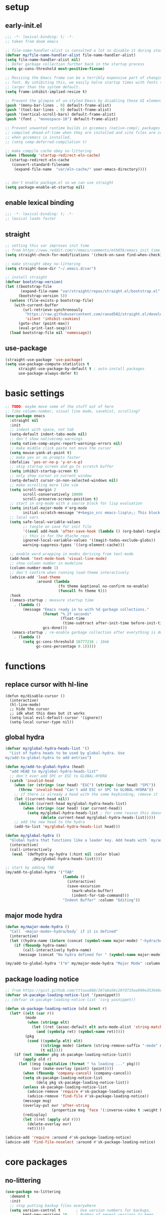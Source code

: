 * setup
** early-init.el
#+begin_src emacs-lisp :tangle early-init.el
;;; -*- lexical-binding: t; -*-
;; taken from doom emacs

;; file-name-handler-alist is consulted a lot so disable it during startup
(defvar my/file-name-handler-alist file-name-handler-alist)
(setq file-name-handler-alist nil)
;; Defer garbage collection further back in the startup process
(setq gc-cons-threshold most-positive-fixnum)

;; Resizing the Emacs frame can be a terribly expensive part of changing the
;; font. By inhibiting this, we easily halve startup times with fonts that are
;; larger than the system default.
(setq frame-inhibit-implied-resize t)

;; Prevent the glimpse of un-styled Emacs by disabling these UI elements early.
(push '(menu-bar-lines . 0) default-frame-alist)
(push '(tool-bar-lines . 0) default-frame-alist)
(push '(vertical-scroll-bars) default-frame-alist)
(push '(font . "monospace-10") default-frame-alist)

;; Prevent unwanted runtime builds in gccemacs (native-comp); packages are
;; compiled ahead-of-time when they are installed and site files are compiled
;; when gccemacs is installed.
;; (setq comp-deferred-compilation t)

;; make compile cache obey no-littering
(when (fboundp 'startup-redirect-eln-cache)
  (startup-redirect-eln-cache
   (convert-standard-filename
    (expand-file-name  "var/eln-cache/" user-emacs-directory))))


;; don't enable package.el so we can use straight
(setq package-enable-at-startup nil)
#+end_src

** enable lexical binding
#+begin_src emacs-lisp :tangle yes
;;; -*- lexical-binding: t; -*-
;; lexical loads faster
#+end_src

** straight
#+begin_src emacs-lisp :tangle yes
;; setting this var improves init time
;; from https://www.reddit.com/r/emacs/comments/mtb05k/emacs_init_time_decreased_65_after_i_realized_the/
(setq straight-check-for-modifications '(check-on-save find-when-checking))

;; make straight obey no-littering
(setq straight-base-dir "~/.emacs.d/var")

;; install straight
(defvar bootstrap-version)
(let ((bootstrap-file
       (expand-file-name "var/straight/repos/straight.el/bootstrap.el" user-emacs-directory))
      (bootstrap-version 5))
  (unless (file-exists-p bootstrap-file)
    (with-current-buffer
        (url-retrieve-synchronously
         "https://raw.githubusercontent.com/raxod502/straight.el/develop/install.el"
         'silent 'inhibit-cookies)
      (goto-char (point-max))
      (eval-print-last-sexp)))
  (load bootstrap-file nil 'nomessage))
#+end_src

** use-package
#+begin_src emacs-lisp :tangle yes
(straight-use-package 'use-package)
(setq use-package-compute-statistics t
      straight-use-package-by-default t ; auto-install packages
      use-package-always-defer t)
#+end_src

* basic settings
#+begin_src emacs-lisp :tangle yes
;; TODO: maybe move some of the stuff out of here
;; like column-number, visual line mode, savehist, scrolling?
(use-package emacs
  :straight nil
  :init
  ;; indent with space, not tab
  (setq-default indent-tabs-mode nil)
  ;; don't show nativecomp warnings
  (setq native-comp-async-report-warnings-errors nil)
  ;; make middle click paste not move the cursor
  (setq mouse-yank-at-point t)
  ;; make yes or no prompts faster
  (defalias 'yes-or-no-p 'y-or-n-p)
  ;; skip startup screen and go to scratch buffer
  (setq inhibit-startup-screen t)
  ;; only show cursor in current window
  (setq-default cursor-in-non-selected-windows nil)
  ;; make scrolling more like vim
  (setq scroll-margin 2
        scroll-conservatively 10000
        scroll-preserve-screen-position t)
  ;; start in org-mode with a source block for lisp evaluation
  (setq initial-major-mode #'org-mode
        initial-scratch-message "#+begin_src emacs-lisp\n;; This block is for text that is not saved, and for Lisp evaluation.\n;; To create a file, visit it with \\[find-file] and enter text in its buffer.\n\n#+end_src\n\n")
  ;; local vars
  (setq safe-local-variable-values
        ;; tangle on save for init file
        '((eval add-hook 'after-save-hook (lambda () (org-babel-tangle)) nil t))
        ;; this is for the dtache repo
        ignored-local-variable-values '((magit-todos-exclude-globs))
        warning-suppress-types '((org-element-cache)))
  
  ;; enable word wrapping in modes deriving from text-mode
  (add-hook 'text-mode-hook 'visual-line-mode)
  ;; show column number in modeline
  (column-number-mode 1)
  ;; don't confirm when running load-theme interactively
  (advice-add 'load-theme
              :around (lambda
                        (fn theme &optional no-confirm no-enable)
                        (funcall fn theme t)))
  :hook
  ((emacs-startup ; measure startup time
    . (lambda ()
        (message "Emacs ready in %s with %d garbage collections."
                 (format "%.2f seconds"
                         (float-time
                          (time-subtract after-init-time before-init-time)))
                 gcs-done)))
   (emacs-startup ; re-enable garbage collection after everything is done
    . (lambda ()
        (setq gc-cons-threshold 16777216 ; 16mb
              gc-cons-percentage 0.1)))))
#+end_src

* functions
** replace cursor with hl-line
#+begin_src elisp :tangle yes
(defun my/disable-cursor ()
  (interactive)
  (hl-line-mode)
  ;; hide the cursor
  ;; idk what this does but it works
  (setq-local evil-default-cursor '(ignore))
  (setq-local cursor-type nil))
#+end_src

** global hydra
#+begin_src emacs-lisp :tangle yes
(defvar my/global-hydra-heads-list '()
  "List of hydra heads to be used by global-hydra. Use
my/add-to-global-hydra to add entries")

(defun my/add-to-global-hydra (head)
  "add HEAD to my/global-hydra-heads-list"
  ;; don't ever add SPC or ESC to GLOBAL-HYDRA
  (catch 'invalid-head
    (when (or (string= (car head) "ESC") (string= (car head) "SPC"))
      (throw 'invalid-head "Can't add ESC or SPC to GLOBAL-HYDRA"))
    ;; if there is already a head with the same keybinding, remove it
    (let ((current-head nil))
      (dolist (current-head my/global-hydra-heads-list)
        (when (string= (car head) (car current-head))
          (setq my/global-hydra-heads-list ; for some reason this doesn't work unless we use setq
                (delete current-head my/global-hydra-heads-list)))))
    ;; add the new head to the hydra
    (add-to-list 'my/global-hydra-heads-list head)))

(defun my/global-hydra ()
  "Global hydra that functions like a leader key. Add heads with `my/add-to-global-hydra`"
  (interactive)
  (call-interactively
   (eval `(defhydra my-hydra (:hint nil :color blue)
            ,@my/global-hydra-heads-list))))

;; start by adding TAB
(my/add-to-global-hydra '("TAB"
                          (lambda ()
                            (interactive)
                            (save-excursion
                              (mark-whole-buffer)
                              (indent-for-tab-command)))
                          "Indent Buffer" :column "Editing"))
#+end_src

** major mode hydra
#+begin_src emacs-lisp :tangle yes
(defun my/major-mode-hydra ()
  "Call `<major-mode>-hydra/body` if it is defined"
  (interactive)
  (let ((hydra-name (intern (concat (symbol-name major-mode) "-hydra/body"))))
    (if (fboundp hydra-name)
        (call-interactively hydra-name)
      (message (concat "No hydra defined for " (symbol-name major-mode))))))

(my/add-to-global-hydra '("m" my/major-mode-hydra "Major Mode" :column "Tools"))
#+end_src

** package loading notice
#+begin_src emacs-lisp :tangle yes
;; from https://gist.github.com/tttuuu888/267a8a56c207d725ea999e353646eec9
(defvar sk-pacakge-loading-notice-list '(yasnippet))
;; (defvar sk-pacakge-loading-notice-list '(org yasnippet))

(defun sk-package-loading-notice (old &rest r)
  (let* ((elt (car r))
         (mode
          (when (stringp elt)
            (let ((ret (assoc-default elt auto-mode-alist 'string-match)))
              (and (symbolp ret) (symbol-name ret)))))
         (pkg
          (cond ((symbolp elt) elt)
                ((stringp mode) (intern (string-remove-suffix "-mode" mode)))
                (t nil))))
    (if (not (member pkg sk-pacakge-loading-notice-list))
        (apply old r)
      (let ((msg (capitalize (format " %s loading ..." pkg)))
            (ovr (make-overlay (point) (point))))
        (when (fboundp 'company-cancel) (company-cancel))
        (setq sk-pacakge-loading-notice-list
              (delq pkg sk-pacakge-loading-notice-list))
        (unless sk-pacakge-loading-notice-list
          (advice-remove 'require #'sk-package-loading-notice)
          (advice-remove 'find-file #'sk-package-loading-notice))
        (message msg)
        (overlay-put ovr 'after-string
                     (propertize msg 'face '(:inverse-video t :weight bold)))
        (redisplay)
        (let ((ret (apply old r)))
          (delete-overlay ovr)
          ret)))))

(advice-add 'require :around #'sk-package-loading-notice)
(advice-add 'find-file-noselect :around #'sk-package-loading-notice)
#+end_src

* core packages
** no-littering
#+begin_src emacs-lisp :tangle yes
(use-package no-littering
  :demand t
  :init
  ;; stop putting backup files everywhere
  (setq version-control t       ; Use version numbers for backups.
        kept-new-versions 10    ; Number of newest versions to keep.
        kept-old-versions 0     ; Number of oldest versions to keep.
        delete-old-versions t   ; Don't ask to delete excess backup versions.
        backup-by-copying t     ; Copy all files, don't rename them.
        vc-make-backup-files t) ; also backup files under version control
  :config
  ;; TODO: move this to the eshell section
  ;; keep eshell aliases in var
  (setq eshell-aliases-file "/home/rose/.emacs.d/var/eshell/alias")
  ;; put autosaves in var
  auto-save-file-name-transforms
  `((".*" ,(no-littering-expand-var-file-name "auto-save/") t)))
#+end_src

** general
#+begin_src emacs-lisp :tangle yes
(use-package general
  :demand t
  :init
  (general-define-key "C-x C-a" 'find-file))
  
  ;; :config
  ;; TODO: maybe switch back to this from global-hydra
  ;; create leader key
  ;; bound to C-SPC in insert mode and SPC in all other modes
  ;; this has now been replaced with my/global-hydra
  ;; (general-create-definer leader-def
  ;;   :states '(normal insert emacs motion visual operater)
  ;;   :keymaps 'override
  ;;   :prefix "SPC"
  ;;   :non-normal-prefix "C-SPC"
  ;;   :prefix-map 'leader-prefix-map)
  ;; syntax is (leader-def "key" 'command)
#+end_src

** evil
*** evil
#+begin_src emacs-lisp :tangle yes
(use-package evil
  :demand t
  :init
  (setq evil-want-keybinding nil) ; evil collection needs this to be nil
  (setq evil-search-module 'evil-search) ; make ctrlf integration work
  :general
  ;; TODO: see if following setting was necessary
  ;; alias C-e and M-e to C-p and M-p so scrolling with vim navigation keys works
  ;; this leaves us unable to access anything bound to C-e or M-e, but I don't really use thse keys
                                        ;"C-e" (general-key "C-p")
                                        ;"M-e" (general-key "M-p")
  ;; use M-/ to unhighlight search
  
  ("M-/" 'evil-ex-nohighlight)
  ;; modify basic evil keybindings
  (:states '(motion normal visual operator)
           ;; make evil use visual lines
           "n"      'evil-next-visual-line
           "e"      'evil-previous-visual-line
           ;; use escape as C-g
           ;; TODO: this was disabled. See if it was useful
           ;; [escape] 'keyboard-quit
           "TAB"    'indent-for-tab-command)
  
  ;; scroll with C-n and C-e
  (:states '(motion normal visual operator insert)
           "C-n" 'evil-scroll-down
           "C-e" 'evil-scroll-up)
  ;; make text objects work properly in colemak
  (:keymaps 'override
            :states '(visual operator)
            "u"      evil-inner-text-objects-map
            "i"      'evil-forward-char)
  :custom
  (evil-ex-search-persistent-highlight nil)
  (evil-ex-search-highlight-all t)
  :config
  ;; translate keybindings for colemak
  (general-translate-key nil '(motion normal visual operator)
    ;; change hjkl to hnei
    "n" "j"
    "e" "k"
    "i" "l"
    "N" "J"
    "E" "K"
    "I" "L"
    ;; ;; rotate j t and f so j -> t -> f -> e
    ;; "j" "t"
    ;; "t" "f"
    ;; "f" "e"
    ;; "J" "T"
    ;; "T" "F"
    ;; "F" "E"
    ;; rotate j t and f so j -> f -> e
    "j" "f"
    "f" "e"
    "J" "F"
    "F" "E"
    ;; make k function as n so as not to disrupt muscle memory when searching
    "k" "n"
    "K" "N"
    ;; rotate u i and l so u -> i -> l -> u
    "u" "i"
    "i" "l"
    "l" "u"
    "U" "I"
    "I" "L"
    "L" "U")
  (evil-mode 1))
#+end_src

*** evil collection
#+begin_src emacs-lisp :tangle yes
(use-package evil-collection
  :demand t
  :after evil
  :init
  ;; TODO: see if this is a good setting
  (setq evil-collection-setup-minibuffer t)
  ;; TODO: I disabled the hook. see if this was doing anything
  ;; remap C-{j,k} to C-{n,e} for colemak
  (defun my-hjkl-rotation (_mode mode-keymaps &rest _rest)
    (evil-collection-translate-key 'normal mode-keymaps
      (kbd "C-n") (kbd "C-j")
      (kbd "C-e") (kbd "C-k")))

  (evil-collection-init)
  ;; :hook
  ;; (evil-collection-setup-hook . my-hjkl-rotation)

  :custom (evil-collection-company-use-tng nil) ; make company behave like emacs, not vim
  :config
  (evil-collection-init))
#+end_src

*** evil org
#+begin_src emacs-lisp :tangle yes
;; TODO: actually learn these keybindings
;; TODO: go through all the themes and see which ones are actually necessary
(use-package evil-org
  :demand t
  :after (:any (:all evil org) (:all evil org-agenda))
  :init
  (setq evil-org-use-additional-insert t ; make keybindings work in insert mode
        ;; use colemak movement
        evil-org-movement-bindings '((up . "e") (down . "n") (left . "h") (right . "i"))

        ;; add keybindings for more things
        evil-org-key-theme '(navigation
                             insert
                             todo
                             textobjects
                             additional
                             calendar))
  
  :hook ((org-mode . evil-org-mode)
         (evil-org-mode . evil-org-set-key-theme))
  :general
  ;; bind RET here so it doesn't clobber corfu
  (:keymaps 'org-mode-map
            "RET" 'evil-org-return)
  (:keymaps 'org-mode-map
            :states '(motion normal visual operator)
            "C-o" (evil-org-define-eol-command org-insert-heading)
            "M-o" (evil-org-define-eol-command org-insert-subheading)
            "C-t" 'evil-org-org-insert-todo-heading-below
            "M-t" 'evil-org-org-insert-todo-subheading-below)
  (:keymaps 'evil-org-mode-map 
            :states '(motion normal visual operator)
            "g i" 'org-down-element ; for g {h,n,e,i}
            "U"   'evil-org-insert-line)
  ;; evil-org doesn't bind textobjects properly so we have manually redefine them
  (:keymaps 'evil-inner-text-objects-map
            "e" 'evil-org-inner-object
            "E" 'evil-org-inner-element
            "r" 'evil-org-inner-greater-element
            "R" 'evil-org-inner-subtree))
#+end_src

*** evil org agenda
#+begin_src emacs-lisp :tangle yes
(use-package evil-org-agenda
  :straight nil
  :demand t
  :after (:or evil-org org-agenda)
  :config
  (evil-org-agenda-set-keys)
  :general
  (:keymaps 'org-agenda-mode-map
            :states '(motion normal visual operator)
            "n"   'org-agenda-next-item
            "e"   'org-agenda-previous-item
            "gn"  'org-agenda-next-item
            "ge"  'org-agenda-previous-item
            "gI"  'evil-window-bottom
            "C-n" 'org-agenda-next-line
            "C-e" 'org-agenda-previous-line
            "b"   'org-agenda-tree-to-indirect-buffer
            "N"   'org-agenda-priority-down
            "E"   'org-agenda-priority-up
            "I"   'org-agenda-do-date-later
            "M-n" 'org-agenda-drag-line-forward
            "M-e" 'org-agenda-drag-line-backward
            "C-S-i" 'org-agenda-todo-nextset ; Original binding "C-S-<right>"
            "l"   'org-agenda-undo
            "u"   'org-agenda-diary-entry
            "U"   'org-agenda-clock-in))
#+end_src

*** evil surround
#+begin_src emacs-lisp :tangle yes
(use-package evil-surround
  :demand t
  :config
  (global-evil-surround-mode 1))
#+end_src

** hydra
#+begin_src emacs-lisp :tangle yes
;; TODO: maybe move my/global-hydre here
(use-package hydra
  :demand t
  :init
  ;; make function that lets us bind C-SPC without clobbering C-u C-SPC
  (defun my/C-SPC (arg)
    "Call set-mark-command if there's a prefix arg, otherwise call my/global-hydra"
    (interactive "P")
    (if arg
        (set-mark-command arg)
      (call-interactively #'my/global-hydra)))
  :general
  (:keymaps 'override
            :states '(normal motion visual operater)
            "SPC" 'my/global-hydra)
  (:keymaps 'override
            :states '(normal insert emacs motion visual operater)
            "C-SPC" 'my/C-SPC))
#+end_src

** minibuffer and completion
*** consult
**** consult
#+begin_src emacs-lisp :tangle yes
(use-package consult
  :config
  (add-to-list 'consult-buffer-filter "magit.*")
  (add-to-list 'consult-buffer-filter "\\*forge.*")
  (add-to-list 'consult-buffer-filter "\\*straight.*")
  (add-to-list 'consult-buffer-filter "\\*Native-compile-log\\*")
  (add-to-list 'consult-buffer-filter "\\*Async-native-compile-log\\*")
  
  ;; TODO: make this work for all tramp bookmarks, not just portage
  (defun my/consult-dont-preview-portage-bookmark ()
    "Buffer state function that doesn't preview Tramp buffers."
    (let ((orig-state (consult--bookmark-state))
          ;; TODO: maybe make this work for all tramp buffers
          (filter (lambda (cand restore)
                    (if (and (not restore) (string= "portage" cand))
                        (progn (message "preview disabled for this bookmark")
                               nil)
                      cand))))
      (lambda (cand restore)
        (funcall orig-state (funcall filter cand restore) restore))))
  (setq consult--source-bookmark
        (plist-put consult--source-bookmark :state #'my/consult-dont-preview-portage-bookmark))
  ;; TODO: make this work for all tramp files, not just portage
  (defun my/consult-dont-preview-portage-recentf ()
    "Buffer state function that doesn't preview Tramp buffers."
    (let ((orig-state (consult--file-state))
          ;; TODO: maybe make this work for all tramp buffers
          (filter (lambda (cand restore)
                    (if (and (not restore) (string-prefix-p "/etc/portage" cand))
                        (progn (message "preview disabled for this file")
                               nil)
                      cand))))
      (lambda (cand restore)
        (funcall orig-state (funcall filter cand restore) restore))))
  (setq consult--source-recent-file
        (plist-put consult--source-recent-file :state #'my/consult-dont-preview-portage-recentf))
  :general
  ("M-'" 'consult-line)
  ("C-x b" 'consult-buffer)
  (:keymaps 'consult-narrow-map
            "<" 'consult-narrow-help))
#+end_src

**** extensions
***** consult dir
#+begin_src emacs-lisp :tangle yes
(use-package consult-dir
  :general ("C-x C-d" 'consult-dir)
  (:keymaps 'vertico-map
            "C-x C-d" 'consult-dir
            "C-x C-a" 'consult-dir-jump-file))
#+end_src

***** embark integration
#+begin_src emacs-lisp :tangle yes
;; add consult actions to embark
(use-package embark-consult
  :demand t
  :after (embark consult)
  :hook
  (embark-collect-mode . embark-consult-preview-minor-mode))
#+end_src

***** yasnippet
#+begin_src emacs-lisp :tangle yes
(use-package consult-yasnippet)
#+end_src

**** hydra
#+begin_src emacs-lisp :tangle yes
(defhydra hydra-consult (:color blue :hint nil)
  "
_b_: bookmarks    _r_: ripgrep        ^^_y_: yank
_i_: imenu        _f_/_l_: find/locate  _Y_: yank replace
_I_: imenu multi  _g_: grep           ^^_s_: insert snippet
_m_: jump to mark _G_: git grep
"
  ("b" consult-bookmark)
  ("i" consult-imenu)
  ("I" consult-imenu-multi)
  ("m" consult-global-mark)
  ("r" (lambda () (interactive) (consult-ripgrep default-directory)))
  ("f" (lambda () (interactive) (message default-directory) (consult-find default-directory)))
  ("l" 'consult-locate)
  ("g" (lambda () (interactive) (consult-grep default-directory)))
  ("G" (lambda () (interactive) (consult-git-grep default-directory)))
  ("y" consult-yank-from-kill-ring)
  ("Y" consult-yank-replace)
  ("s" consult-yasnippet))
(my/add-to-global-hydra '("c" hydra-consult/body "Consult" :column "Misc"))
#+end_src

*** corfu
**** corfu
#+begin_src elisp :tangle yes
(use-package corfu
  :demand t
  :init
  (setq tab-always-indent 'complete
        corfu-quit-no-match t
        corfu-preview-current nil
        corfu-quit-at-boundary t
        corfu-auto t)
  (defun corfu-move-to-minibuffer ()
    "Transfer the current completion session to the minibuffer"
    (interactive)
    (let ((completion-extra-properties corfu--extra)
          completion-cycle-threshold completion-cycling)
      (apply #'consult-completion-in-region completion-in-region--data)))
  
  (corfu-global-mode 1)
  :config
  ;; from corfu issue #12
  (evil-make-overriding-map corfu-map)
  (advice-add 'corfu--setup :after 'evil-normalize-keymaps)
  (advice-add 'corfu--teardown :after 'evil-normalize-keymaps)
  
  :general
  ("C-<tab>" 'completion-at-point)
  (:keymaps 'corfu-map
            "M-m" 'corfu-move-to-minibuffer
            "C-n" 'corfu-next
            "C-e" 'corfu-previous
            "<escape>" 'corfu-quit)
  :hook
  (eshell-mode . (lambda ()
                   (setq-local corfu-quit-at-boundary t
                               corfu-auto nil)
                   (corfu-mode))))
#+end_src

**** extensions
***** cape
#+begin_src emacs-lisp :tangle yes
;; add more capf functions
(use-package cape
  :demand t
  :after corfu
  :init
  (add-to-list 'completion-at-point-functions #'cape-dabbrev)
  (add-to-list 'completion-at-point-functions #'cape-file)
  (add-to-list 'completion-at-point-functions #'cape-keyword)
  (add-to-list 'completion-at-point-functions #'cape-ispell))
#+end_src

***** pcmpl
#+begin_src emacs-lisp :tangle yes
;; better eshell completion
;; shows options with documentation for certain commands
(use-package pcmpl-args
  :demand t
  :after (:all eshell cape)
  :init
  ;; corfu doc told me to add this part
  
  ;; Silence the pcomplete capf, no errors or messages!
  (advice-add 'pcomplete-completions-at-point :around #'cape-wrap-silent)

  ;; Ensure that pcomplete does not write to the buffer
  ;; and behaves as a pure `completion-at-point-function'.
  (advice-add 'pcomplete-completions-at-point :around #'cape-wrap-purify))
#+end_src

***** show documentation
#+begin_src emacs-lisp :tangle yes
;; toggle documentation with C-d
(use-package corfu-doc
  :straight (corfu-doc :type git :host github :repo "galeo/corfu-doc")
  :demand t
  :after corfu
  :init
  :general (:keymaps 'corfu-map
                     "M-d" 'corfu-doc-toggle
                     ;; scroll-down and scroll-up are reversed for some reason here
                     "M-e" 'corfu-doc-scroll-down
                     "M-n" 'corfu-doc-scroll-up))
#+end_src

***** show icons
#+begin_src emacs-lisp :tangle yes
;; show corfu icons
(use-package kind-icon
  :demand t
  :after corfu
  :custom
  (kind-icon-default-face 'corfu-default) ; to compute blended backgrounds correctly
  :config
  (add-to-list 'corfu-margin-formatters #'kind-icon-margin-formatter))
  #+end_src

*** embark
#+begin_src emacs-lisp :tangle yes
;; TODO: take out the functions
(use-package embark
  :demand t
  :after marginalia ; TODO: maybe change this
  :init
  ;; don't show popup
  (setq embark-indicators #'embark-minimal-indicator)
  :config
  ;; add actionr for straight commands
  ;; from embark wiki
  (embark-define-keymap embark-straight-map
    "Keymap for straight commands"
    ("v" straight-visit-package-website)
    ("r" straight-get-recipe)
    ("c" straight-check-package)
    ("F" straight-pull-package)
    ("f" straight-fetch-package)
    ("p" straight-push-package)
    ("n" straight-normalize-package)
    ("m" straight-merge-package))
  (add-to-list 'embark-keymap-alist '(straight . embark-straight-map))
  (add-to-list 'marginalia-prompt-categories '("recipe\\|package" . straight))
  
  ;; show type of actions available in modeline
  ;; also from embark wiki
  (defvar embark--target-mode-timer nil)
  (defvar embark--target-mode-string "")

  (defun embark--target-mode-update ()
    (setq embark--target-mode-string
          (if-let (targets (embark--targets))
              (format "[%s%s] "
                      (propertize (symbol-name (plist-get (car targets) :type)) 'face 'bold)
                      (mapconcat (lambda (x) (format ", %s" (plist-get x :type)))
                                 (cdr targets)
                                 ""))
            "")))

  (define-minor-mode embark-target-mode
    "Shows the current targets in the modeline."
    :global t
    (setq mode-line-misc-info (assq-delete-all 'embark-target-mode mode-line-misc-info))
    (when embark--target-mode-timer
      (cancel-timer embark--target-mode-timer)
      (setq embark--target-mode-timer nil))
    (when embark-target-mode
      (push '(embark-target-mode (:eval embark--target-mode-string)) mode-line-misc-info)
      (setq embark--target-mode-timer
            (run-with-idle-timer 0.1 t #'embark--target-mode-update))))
  (embark-target-mode 1)
  
  :general
  (:keymaps 'override
            :states '(normal insert emacs motion visual operater)
            "C-." 'embark-act)
  (:keymaps 'vertico-map
            "C-." 'embark-act))
#+end_src

*** marginalia
#+begin_src emacs-lisp :tangle yes
(use-package marginalia
  :demand t
  :config
  (marginalia-mode)
  ;; this fixes the annotations for describe variable/functions
  (add-to-list 'marginalia-annotator-registry
	       '(symbol-help marginalia-annotate-variable))
  :general
  (:keymaps 'minibuffer-local-map
            "M-a" 'marginalia-cycle))

;; needed for all-the-icons
(use-package svg-lib
  :config
  (setq svg-lib-icons-dir "~/.emacs.d/var/svg-lib"))

(use-package all-the-icons)

(use-package all-the-icons-completion
  :demand t
  :after marginalia
  :hook (marginalia-mode . all-the-icons-completion-marginalia-setup)
  :init
  (all-the-icons-completion-mode))
#+end_src

*** orderless
#+begin_src emacs-lisp :tangle yes
(use-package orderless
  :demand t
  :init
  (setq completion-styles '(orderless)
        ;; escape a space with \
        orderless-component-separator 'orderless-escapable-split-on-space
        ;; set up allowed completion styles
        orderless-matching-styles
        '(orderless-initialism orderless-prefixes orderless-regexp)))
#+end_src

*** vertico
#+begin_src emacs-lisp :tangle yes
(use-package vertico
  ;; Special recipe to load extensions conveniently
  :straight (vertico :files (:defaults "extensions/*")
                     :includes (vertico-indexed
                                vertico-flat
                                vertico-grid
                                vertico-mouse
                                vertico-quick
                                vertico-buffer
                                vertico-repeat
                                vertico-reverse
                                vertico-directory
                                vertico-multiform
                                vertico-unobtrusive))
  :demand t
  :init
  ;; use vertico-quick but with embark-acs
  ;; from https://kristofferbalintona.me/posts/vertico-marginalia-all-the-icons-completion-and-orderless/
  (defun my/vertico-quick-embark (&optional arg)
    "Embark on candidate using quick keys."
    (interactive)
    (when (vertico-quick-jump)
      (embark-act arg)))
  
  :config
  (evil-make-overriding-map vertico-map) ; don't let this be overridden by evil
  (vertico-mode 1)
  
  :general
  (:keymaps 'vertico-map
            "C-M-n" 'vertico-next-group
            "C-M-e" 'vertico-previous-group
            "C-e" 'vertico-previous ; evil normally overrides this
            "C-q" 'vertico-quick-exit
            "M-q" 'my/vertico-quick-embark
            "DEL" 'vertico-directory-delete-char
            "C-<backspace>" 'vertico-directory-delete-word)
  :hook ((minibuffer-setup . vertico-repeat-save) ; Make sure vertico state is saved
         (rfn-eshadow-update-overlay . vertico-directory-tidy))) ; this is for vertico-directory
#+end_src

*** COMMENT archive
**** company
#+begin_src emacs-lisp :tangle yes
(use-package company
  :defer 0.75
  :config (global-company-mode)
  :general
  ("C-<return>" 'company-complete)
  (:keymaps 'company-posframe-active-map
            "C-n" 'next-line
            "C-e" 'next-line))

(use-package company-posframe
  :after company
  :init
  (setq company-posframe-show-indicator nil
        company-posframe-show-metadata nil)
  :config (company-posframe-mode t))
#+end_src

**** ivy
#+begin_src emacs-lisp :tangle yes
;; make sure we have flx so ivy does better fuzzy matching
(use-package flx :defer t)
;; not having ivy-hydra breaks some things
(use-package ivy-hydra :defer t)

(use-package ivy
  :init
  ;; use fuzzy search everywhere except swiper
  (setq ivy-re-builders-alist
        '((swiper . ivy--regex-plus)
          (t      . ivy--regex-fuzzy)))

  :general
  ;; C-x C-a is much more comfortable on colemak than C-x C-f
  ("C-x C-a" 'counsel-find-file
   ;; use counsel to insert unicode characters
   "C-x 8 RET" 'counsel-unicode-char
   ;; replace isearch with swiper
   "C-s" 'swiper)
  (:keymaps 'ivy-minibuffer-map
            ;; make enter descend into directory instead of opening dired
            "RET" 'ivy-alt-done
            ;; make C-j open dired instead
            "C-j" 'ivy-immediate-done)
  :diminish ivy-mode
  :config
  (ivy-mode 1)
  :demand t)

(use-package counsel
  :after ivy
  :general
  (:keymaps 'swiper-map
            "ESC" 'minibuffer-keyboard-quit)
  :config
  (counsel-mode))

;; improve projectile integration
(use-package counsel-projectile
  :after (counsel projectile)
  :config (counsel-projectile-mode 1))
#+end_src

* visual packages
** doom modeline
#+begin_src emacs-lisp :tangle yes
(use-package doom-modeline
  :demand t
  :init
  ;; show word count of region
  (setq doom-modeline-enable-word-count t)
  (doom-modeline-mode 1))
#+end_src

** line numbers
#+begin_src emacs-lisp :tangle yes
(use-package desplay-line-numbers
  :straight nil
  :hook
  ;; show line numbers in fringe, but only in programming modes
  ((prog-mode . display-line-numbers-mode)
   (conf-mode . display-line-numbers-mode)))
#+end_src

** minimap
#+begin_src emacs-lisp :tangle yes
(use-package minimap
  :init (setq minimap-window-location 'right))
#+end_src

** popwin
*** popwin
#+begin_src emacs-lisp :tangle yes
(use-package popwin
  :demand t
  :init
  (defun my/popwin-eshell ()
    (interactive)
    (popwin:display-buffer-1
     (or (get-buffer "*eshell*")
         (save-window-excursion
           (call-interactively 'eshell)))))
  :config
  (add-to-list 'popwin:special-display-config '("\\*dtache.*" :regexp t))
  (add-to-list 'popwin:special-display-config '("\\*vterm\\*" :regexp t))
  (popwin-mode 1))
#+end_src

*** hydra
#+begin_src emacs-lisp :tangle yes
(defhydra hydra-popwin (:color blue :hint nil :idle 0.1)
  "
  ^Buffers^             ^Window Placement^      ^Misc^
--^^--------------------^^----------------------^^-------------------
  _b_: show buffer      _c_: close popup        _m_: display messages
  _l_: show last buffer _f_: maximize popup     _o_: open file
_SPC_: switch to popup  _s_: make popup sticky  _s_: open eshell

"
  ("b"   popwin:popup-buffer)
  ("l"   popwin:popup-last-buffer)
  ("SPC" popwin:select-popup-window)

  ("c"   popwin:close-popup-window)
  ("f"   popwin:one-window)
  ("S"   popwin:stick-popup-window)

  ("m"   popwin:messages)
  ("o"   popwin:find-file)
  ("s"   my/popwin-eshell))

(my/add-to-global-hydra '("t" hydra-popwin/body "Popwin" :column "Misc"))
#+end_src

** pretty printing
#+begin_src emacs-lisp :tangle yes
(use-package pp
  :straight nil
  ;; use pp-eval-last-sexp instead of eval-last-sexp
  :general
  ([remap eval-last-sexp] 'pp-eval-last-sexp
   [remap eval-expression] 'pp-eval-expression))
#+end_src

** themes
*** modus
#+begin_src emacs-lisp :tangle yes
(use-package modus-themes
  :demand t
  :init
  (setq modus-themes-slanted-constructs t
        modus-themes-region '(bg-only)
        modus-themes-completions '(moderate)
        modus-themes-prompts '(bold background)
        modus-themes-fringes 'intense
        modus-themes-org-blocks 'grayscale ;
        modus-themes-headings '((t . (1.1 overline)))
        modus-themes-bold-constructs nil
        modus-themes-hl-line '(accented intense)
        modus-themes-markup '(background intense))
  
  ;; Load the theme files before enabling a theme
  (modus-themes-load-themes)
  :config
  ;; Load the theme of your choice:
  (modus-themes-load-vivendi)
  :general ("<f5>" 'modus-themes-toggle))
#+end_src

*** COMMENT archive
**** base16
#+begin_src emacs-lisp :tangle yes
(use-package base16-theme
  :init (load-theme 'base16-eighties t)
  :custom-face
  (font-lock-comment-face ((t (:slant italic))))
  (font-lock-comment-delimiter-face ((t (:slant italic)))))
#+end_src

**** doom
#+begin_src emacs-lisp :tangle yes
(use-package doom-themes
  :init (load-theme 'doom-dracula t)
  :custom-face
  (org-block ((t (:foreground "#f8f8f2"))))
  (font-lock-comment-face ((t (:slant italic))))
  (font-lock-comment-delimiter-face ((t (:slant italic)))))
#+end_src

**** dracula
#+begin_src emacs-lisp :tangle yes
(use-package dracula-theme
  :init
  (setq dracula-enlarge-headings nil)
  (load-theme 'dracula t)
  :custom-face
  (font-lock-comment-face ((t (:slant italic))))
  (font-lock-comment-delimiter-face ((t (:slant italic))))
  ;; (match ((t (:foreground nil :distant-foreground "#f8f8f2" :background "#373844"))))
  )
#+end_src

**** kaolin
#+begin_src emacs-lisp :tangle yes
(use-package kaolin-themes
  :demand t
  :init
  (setq kaolin-themes-italic-comments t
        kaolin-themes-org-scale-headings nil
        kaolin-themes-distinct-company-scrollbar t
        kaolin-ocean-alt-bg t)
  (load-theme 'kaolin-shiva t)
  (set-face-attribute 'region nil :foreground 'unspecified) ;; make region face respect foreground
  :custom-face
  (font-lock-comment-delimiter-face ((t (:slant italic)))))
#+end_src

**** nord
#+begin_src emacs-lisp :tangle yes
(use-package nord-theme
  :init
  (load-theme 'nord t)
  :custom-face
  (font-lock-comment-face ((t (:slant italic))))
  (font-lock-comment-delimiter-face ((t (:slant italic)))))
#+end_src

**** sanityinc solarized
#+begin_src emacs-lisp :tangle yes
(use-package color-theme-sanityinc-solarized
  :init (load-theme 'sanityinc-solarized-dark t)
  :custom-face
  (font-lock-comment-face ((t (:slant italic))))
  (font-lock-comment-delimiter-face ((t (:slant italic)))))
#+end_src

**** sanityinc tomorrow
#+begin_src emacs-lisp :tangle yes
(use-package color-theme-sanityinc-tomorrow
  :init (load-theme 'sanityinc-tomorrow-eighties t)
  :custom-face
  (font-lock-comment-face ((t (:slant italic))))
  (font-lock-comment-delimiter-face ((t (:slant italic)))))
#+end_src

** which-key
#+begin_src emacs-lisp :tangle yes
(use-package which-key
  :init (which-key-mode 1))
#+end_src

* shell
** comint
#+begin_src emacs-lisp :tangle yes
(use-package comint
  :straight nil
  :general
  (:keymaps 'comint-mode-map :states 'insert
            "C-a" 'comint-kill-input)
  (:keymaps 'comint-mode-map
            "C-e" 'comint-previous-prompt
            "C-n" 'comint-next-prompt
            "M-e" 'comint-previous-matching-input-from-input
            "M-n" 'comint-next-matching-input-from-input)
  (:keymaps 'shell-mode-map :states '(normal emacs motion visual operater)
            "g e" 'comint-previous-prompt
            "g n" 'comint-next-prompt
            "M-e" 'comint-previous-matching-input-from-input
            "M-n" 'comint-next-matching-input-from-input))
#+end_src

** eshell
*** eshell
#+begin_src emacs-lisp :tangle yes
(use-package eshell
  :straight nil
  :init
  (setq eshell-banner-message "")
  :config
  (evil-make-overriding-map eshell-mode-map) ; don't let eshell bindings be overridden by evil
  
  ;; default eshell bookmark handler doesn't work so we have to rewrite it
  ;; this needs to be evaluated after eshell loads so it isn't overwritten
  (defun eshell-bookmark-jump (bookmark)
    "Default bookmark handler for Eshell buffers."
    (eshell)
    (setq-local default-directory (bookmark-prop-get bookmark 'location))
    (eshell-reset))
  
  :general
  (:keymaps 'eshell-hist-mode-map
            "M-r" 'prot-eshell-complete-history)
  (:keymaps 'eshell-mode-map
            "C-a" 'eshell-kill-input
            "C-e" 'eshell-previous-prompt
            "C-n" 'eshell-next-prompt
            "M-h" 'eshell-backward-argument
            "M-i" 'eshell-forward-argument
            "M-e" 'eshell-previous-matching-input-from-input ;
            "M-n" 'eshell-next-matching-input-from-input
            "M-b" 'eshell-insert-buffer-name
            "M-." (lambda () (interactive) (insert "$_")))
  (:keymaps 'eshell-mode-map :states '(normal motion visual operater)
            "g e" 'eshell-previous-prompt
            "g n" 'eshell-next-prompt
            "B"   'eshell-backward-argument
            "W"   'eshell-forward-argument
            "M-e" 'eshell-previous-matching-input-from-input
            "M-n" 'eshell-next-matching-input-from-input))
#+end_src

*** files
**** alias
#+begin_src fundamental :tangle ./var/eshell/alias
alias c call-interactively {intern $1}
alias d dired $1
alias ff find-file $1
alias lla ls -lhA $*
alias ll ls -lh $*
alias la ls -A $*
alias l ls $*
#+end_src

**** profile
#+begin_src fundamental :tangle ./var/eshell/profile
setenv TERM eterm-color > /dev/null 
#+end_src

*** extensions
**** autosuggestions
#+begin_src emacs-lisp :tangle yes
;; enable autosuggestions
;; TODO: maybe disable this because it depends on company
(use-package esh-autosuggest
  :hook (eshell-mode . esh-autosuggest-mode)
  :general
  (:keymaps 'esh-autosuggest-active-map
            "C-t" 'company-complete-selection))
#+end_src

**** fish completion
#+begin_src emacs-lisp :tangle yes
(use-package fish-completion
  :demand t
  :after pcomplete
  :config (global-fish-completion-mode))
#+end_src

**** help
#+begin_src emacs-lisp :tangle yes
(use-package esh-help
  :demand t
  :after esh-mode
  :config
  (setup-esh-help-eldoc))
#+end_src

**** scratchpad
#+begin_src emacs-lisp :tangle yes
(defun my/eshell-scratchpad ()
  "This should be called from the command line to launch emacs with a scratchpad
This sets the 'eshell-buffer' parameter so the buffer can be killed when the frame closes"
  (eshell t)
  ;; don't ever delete the first eshell buffer
  (unless (string= eshell-buffer-name (buffer-name))
    (set-frame-parameter nil 'eshell-buffer (current-buffer))))

(defun my/close-eshell-scratchpad (&optional _frame)
  "Closes the eshell scratchpad. To be run in 'delete-frame-functions'"
  (let ((eshell-buffer (frame-parameter nil 'eshell-buffer)))
    (when eshell-buffer
      (kill-buffer eshell-buffer))))

(add-hook 'delete-frame-functions 'my/close-eshell-scratchpad)

(defun eshell/saveterm ()
  "Run this in an eshell scratchpad to stopp the the buffer from being killed
when the window exits"
  (set-frame-parameter nil 'eshell-buffer nil))
#+end_src

**** status in fringe
#+begin_src emacs-lisp :tangle yes
;; show last commands status in fringe
(use-package eshell-fringe-status
  :hook (eshell-mode . eshell-fringe-status-mode))
#+end_src

**** syntax highlighting
#+begin_src emacs-lisp :tangle yes
(use-package eshell-syntax-highlighting
  :demand t
  :after esh-mode
  :config
  ;; Enable in all Eshell buffers.
  (eshell-syntax-highlighting-global-mode +1))
#+end_src

**** vterm for visual commands
#+begin_src emacs-lisp :tangle yes
(use-package eshell-vterm
  :after eshell
  :demand t
  :config
  (eshell-vterm-mode)
  ;; use v command to exec command in vterm
  (defalias 'eshell/v 'eshell-exec-visual))
#+end_src

**** COMMENT autojump
#+begin_src emacs-lisp :tangle yes
;; currently disabled in favor of prot-eshell--cd
(use-package eshell-autojump
  :demand t
  :after eshell)
#+end_src

**** COMMENT smart shell
#+begin_src emacs-lisp :tangle yes
;; enable plan 9 smart shell
(use-package em-smart
  :straight nil
  :demand t
  :after eshell
  :init
  (setq eshell-where-to-jump 'begin
        eshell-review-quick-commands nil
        eshell-smart-space-goes-to-end t)
  :hook (eshell-mode . eshell-smart-initialize))
#+end_src

*** functions
**** complete history with competing-read
#+begin_src emacs-lisp :tangle yes
;; directly from Prot's eshell config
(defvar prot-eshell--complete-history-prompt-history '()
  "History of `prot-eshell-narrow-output-highlight-regexp'.")

(defun prot-eshell--complete-history-prompt ()
  "Prompt with completion for history element.
Helper function for `prot-eshell-complete-history'."
  (if-let ((hist (ring-elements eshell-history-ring)))
      (completing-read "Input from history: "
                       hist nil t nil
                       'prot-eshell--complete-history-prompt-history)
    (user-error "There is no Eshell history")))

;;;###autoload
(defun prot-eshell-complete-history (elt)
  "Insert ELT from Eshell history using completion."
  (interactive
   (list (prot-eshell--complete-history-prompt)))
  (insert elt))
#+end_src

**** eshell-cd
#+begin_src emacs-lisp :tangle yes
;; copied from Prot, who mostly copied from Sean Whitton

;; Copied on 2022-01-04 10:32 +0200 from Sean Whitton's `spw/eshell-cd'.
;; I had to change the symbol to use the prot-eshell prefix for lexical
;; binding.  Sean's dotfiles: <https://git.spwhitton.name/dotfiles>.
(defun my/eshell-cd (dir)
  "Routine to cd into DIR."
  (delete-region eshell-last-output-end (point-max))
  (when (> eshell-last-output-end (point))
    (goto-char eshell-last-output-end))
  (insert-and-inherit "cd " (eshell-quote-argument dir))
  (eshell-send-input))


(defun my/eshell-complete-recent-dir (dir &optional arg)
  "Switch to a recent Eshell directory.

When called interactively, DIR is selected with completion from
the elements of `eshell-last-dir-ring'.

With optional ARG prefix argument (\\[universal-argument]) also
open the directory in a `dired' buffer."
  (interactive
   (list
    (if-let ((dirs (ring-elements eshell-last-dir-ring)))
        (completing-read "Switch to recent dir: " dirs nil t)
      (user-error "There is no Eshell history for recent directories"))
    current-prefix-arg))
  (my/eshell-cd dir)
  ;; UPDATE 2022-01-04 10:48 +0200: The idea for `dired-other-window'
  ;; was taken from Sean Whitton's `spw/eshell-cd-recent-dir'.  Check
  ;; Sean's dotfiles: <https://git.spwhitton.name/dotfiles>.
  (when arg
    (dired-other-window dir)))

;; add an eshell function to call this interactively
(defun eshell/z ()
  (call-interactively #'my/eshell-complete-recent-dir))
#+end_src

** vterm
#+begin_src emacs-lisp :tangle yes
(use-package vterm
  :init (setq vterm-always-compile-module t))
#+end_src

** dtache
*** dtache
#+begin_src emacs-lisp :tangle yes
(use-package dtache
  :straight (dtache :type git :host gitlab :repo "niklaseklund/dtache"
                    :fork (:host gitlab :repo "rosetail/dtache" :branch "personal"))
  :init
  (setq dtache-detach-key (kbd "C-\\")
        ;; don't reuse the last input for shell commands
        dtache-shell-command-initial-input nil
        dtache-show-output-on-attach t
        ;; use custom env script with unbuffer
        dtache-env "~/.emacs.d/var/dtache/dtache-env"
        ;; obey no-littering
        dtache-db-directory "~/.emacs.d/var/dtache")
  :config
  ;; add embark actions to dtache-open-session
  (defvar embark-dtache-map (make-composed-keymap dtache-action-map embark-general-map))
  (add-to-list 'embark-keymap-alist '(dtache . embark-dtache-map))
  :hook (after-init . dtache-setup))
#+end_src

*** dtache-env
#+begin_src sh :tangle ./var/dtache/dtache-env :shebang "#!/bin/sh"
TERM="eterm-color"
dtache_command="$*"

if eval script --quiet -f -e -c "\"$dtache_command\"" /dev/null; then
    echo -e "\nDtache session finished"
else
    echo -e "\nDtache session exited abnormally with code $?"
fi
#+end_src

*** extensions
**** eshell
#+begin_src emacs-lisp :tangle yes
(use-package dtache-eshell
  :straight nil
  :hook (eshell-mode . dtache-eshell-mode))
#+end_src

**** shell
#+begin_src emacs-lisp :tangle yes
(use-package dtache-shell
  :straight nil
  :config (dtache-shell-setup))
#+end_src

**** compile
#+begin_src emacs-lisp :tangle yes
;; enable detatching compile commands
(use-package dtache-compile
  :straight nil
  :hook (after-init . dtache-compile-setup)
  :bind (([remap compile] . dtache-compile)
         ([remap recompile] . dtache-compile-recompile)))
#+end_src

**** consult
#+begin_src emacs-lisp :tangle yes
(use-package dtache-consult
  :straight nil
  :bind ([remap dtache-open-session] . dtache-consult-session))
#+end_src

*** hydra
#+begin_src emacs-lisp :tangle yes
(defhydra hydra-dtache (:color blue :hint nil)
  "
_SPC_: new, _a_: attach, _=_: diff, _r_: rerun, _w_: copy command, _W_: copy output, _k_: kill, _d_: delete"
  ("SPC" dtache-shell-command)
  ("a" dtache-attach-session)
  ("=" dtache-diff-session)
  ("r" dtache-rerun-session)
  ("w" dtache-copy-session-command)
  ("W" dtache-copy-session)
  ("k" dtache-kill-session)
  ("d" dtache-delete-session)
  ("o" dtache-consult-session))

(my/add-to-global-hydra '("d" hydra-dtache/body "Dtache" :column "Tools"))
#+end_src

* major modes
** cc-mode
#+begin_src emacs-lisp :tangle yes
(use-package cc-mode
  :straight nil
  :init
  ;; major mode specific indentation
  (setq-default c-basic-offset 4
                cperl-indent-level 4)
  
  ;; set indentation styles for c-like languages
  (setq tab-width 4
        c-default-style '((java-mode . "java")
                          (awk-mode . "awk")
                          (other . "k&r")))
  :hook 
  ;; fix indentation in c++ mode
  ;; from https://stackoverflow.com/questions/14668744/emacs-indent-for-c-class-method
  (c++-mode
   . (lambda ()
       (c-set-offset 'access-label -2)
       (c-set-offset 'inline-open 0))))
#+end_src

** haskell
#+begin_src emacs-lisp :tangle yes
(use-package haskell-mode)
#+end_src

** latex
#+begin_src emacs-lisp :tangle yes
(use-package auctex
  :demand t
  :after tex
  :no-require t
  :init
  ;; TODO: make this actually show up first
  ;; compile with latexmk
  (setq-default TeX-command-default "Latexmk")
  
  ;; parse on save
  (setq TeX-auto-save t
        TeX-auto-local ".build"
        ;; parse on load
        TeX-parse-self t
        TeX-master nil
        TeX-command-default "latexmk") ; TODO: see if this works
  :hook (LaTeX-mode . (lambda () (setq TeX-command-default "Latexmk")))
  :config
  (add-to-list 'TeX-command-list
   '("Latexmk" "latexmk -pvc -interaction=nonstopmode %t" TeX-run-TeX nil t
     :help "Make pdf output using latexmk.")))
#+end_src

** org mode
*** overall settings
#+begin_src emacs-lisp :tangle yes
(use-package org
  :init
  ;; let emphasis markers be nested
  (setq org-emphasis-regexp-components '("-[:space:]('\"{*/=~_" "-[:space:].,*/=~_:!?;'\")}\\[" "[:space:]" "." 1))
  ;; visual settings
  (setq org-startup-folded t
        org-hide-emphasis-markers t ; don't show borders for emphasis
        org-ellipsis " ▼"
        org-image-actual-width 600 ; make all images 600px wide
        org-tags-column 0 ; don't indent tags
        org-edit-src-content-indentation 0 ; don't indent src blocks
        org-src-window-setup 'current-window) ; don't make a new buffer for editing src blocks
  ;; these settings are for indenting subtrees and stuff
  ;; org-hide-leading-stars t
  ;; org-adapt-indentation nil
  ;; org-startup-indented t
  
  (setq org-src-tab-acts-natively t ; correctly indent src blocks with tab
        org-catch-invisible-edits 'smart
        org-ctrl-k-protect-subtree t)
  :config
  ;; enable habits
  ;; this should be in the agenda section but it needs be here so it's loaded after org and before org-agenda
  (add-to-list 'org-modules 'org-habit t)
  :hook
  ;; these are for my/org-keep-tags-to-right
  ;; (window-configuration-change . my/org-keep-tags-to-right)
  ;; (focus-in . my/org-keep-tags-to-right)
  ;; (focus-out . my/org-keep-tags-to-right)
  (org-mode . flyspell-mode))
#+end_src

*** agenda
#+begin_src emacs-lisp :tangle yes
(use-package org-agenda
  :straight nil
  :init
  ;; file settings
  (setq org-directory "~/org"
        ;; inbox.org must be first here or refiletargets will break
        org-agenda-files (list "~/org/inbox.org"
                               "~/org/agenda.org"))
  
  ;; todo settings
  (setq org-todo-keywords '((sequence "TODO(t)" "NEXT(n)" "HOLD(h)" "|" "DONE(d)" "CANCELLED(c)"))
        ;; org-agenda-window-setup 'current-frame ; make agenda buffer only use the current frame
        org-use-fast-todo-selection 'expert
        org-checkbox-hierarchical-statistics nil ; make checkbox counters recursive
        ;; set default priority to C and add D priority
        org-priority-default 67
        org-priority-lowest 68)
  
  ;; agenda view settings 
  (setq org-agenda-prefix-format
        '((agenda . "  %i %-12:c%?-12t% s")
          (todo   . "  ")
          (tags   . "  %(my/org-print-parent-heading)")
          (search . "  %i %-12:c"))
        org-agenda-hide-tags-regexp ".*") ; don't show any tags
        
  ;; capture and refile
  (setq org-refile-targets `((,(cdr org-agenda-files) :maxlevel . 9))
        org-refile-use-outline-path 'file
        org-outline-path-complete-in-steps nil
        org-capture-templates
        `(("i" "Inbox" entry  (file "inbox.org")
           "* TODO %?\n/Entered on/ %U")))
  
  ;; metadata
  (setq org-capture-bookmark nil ; don't set bookmarks
        org-bookmark-names-plist nil
        org-log-done 'time) ; record when tasks are completed so we can see what was done today
  
  (setq org-agenda-custom-commands
        '((" " "Agenda"
           ;; weekly agenda
           ((agenda "" ((org-agenda-span 7)
                        ;; don't wark about deadlines because they will be displayed below
                        (org-deadline-warning-days 0)))
            ;; tasks to refile
            (tags "inbox"
                  ((org-agenda-overriding-header "\nInbox")))
            ;; next tasks
            (todo "NEXT"
                  ((org-agenda-overriding-header "\nNext Tasks")))
            ;; all tasks with a deadline
            (todo 'todo
                  ((org-agenda-skip-function
                    '(org-agenda-skip-entry-if 'notdeadline))
                   (org-agenda-sorting-strategy '(deadline-up))
                   (org-agenda-overriding-header "\nDeadlines")))
            ;; the first TODO item that isn't NEXT and has no deadline or schedule from each heading
            ;; this shows things that would otherwise get list
            (tags "-inbox"
                  ((org-agenda-skip-function #'my/org-agenda-skip-all-siblings-but-highest-priority)
                   (org-agenda-sorting-strategy '(priority-down))
                   (org-agenda-overriding-header "\nUndated Tasks")))
            ;; tasks that were completed today
            ;; from https://www.labri.fr/perso/nrougier/GTD/index.html
            (tags "CLOSED>=\"<today>\""
                  ((org-agenda-overriding-header "\nCompleted Today"))))
           ((org-agenda-compact-blocks t)))))
  
  ;; save agenda buffers before quitting and after reloading
  ;; from https://emacs.stackexchange.com/questions/477/how-do-i-automatically-save-org-mode-buffers
  (advice-add 'org-agenda-quit :before 'org-save-all-org-buffers)
  (advice-add 'org-agenda-redo :after 'org-save-all-org-buffers)) ; redo actually just refreshes
#+end_src

*** export
**** export
#+begin_src emacs-lisp :tangle yes
(use-package ox
  :straight nil
  :config
  (setq org-export-headline-levels -1 ; don't ever switch to enumerate for headlines
        org-export-with-tags nil
        org-export-with-smart-quotes t)) ; automatically use proper quotes when exporting
#+end_src

**** HTML
#+begin_src emacs-lisp :tangle yes
(use-package ox-html
  :straight nil
  :init
  ;; use readthedocs stylesheet for html export
  ;; from fniessen.github.org/org-html-themes
  (setq org-html-head
        (concat "<link rel=\"stylesheet\" type=\"text/css\" href=\"https://fniessen.github.io/org-html-themes/src/readtheorg_theme/css/htmlize.css\"/>\n"
                "<link rel=\"stylesheet\" type=\"text/css\" href=\"https://fniessen.github.io/org-html-themes/src/readtheorg_theme/css/readtheorg.css\"/>\n"
                "<script src=\"https://ajax.googleapis.com/ajax/libs/jquery/2.1.3/jquery.min.js\"></script>\n"
                "<script src=\"https://maxcdn.bootstrapcdn.com/bootstrap/3.3.4/js/bootstrap.min.js\"></script>\n"
                "<script type=\"text/javascript\" src=\"https://fniessen.github.io/org-html-themes/src/lib/js/jquery.stickytableheaders.min.js\"></script>\n"
                "<script type=\"text/javascript\" src=\"https://fniessen.github.io/org-html-themes/src/readtheorg_theme/js/readtheorg.js\"></script>\n"
                "<style>pre.src{background:#ffffff;color:#000000;} </style>\n"
                "<style>#postamble .date{color:#6f6f70;} </style>")))

(use-package htmlize) ; needed fox src block fontification
#+end_src

**** latex
***** latex
#+begin_src emacs-lisp :tangle yes
(use-package ox-latex
  :straight nil
  :config
  ;; don't include TOC for latex
  (setq org-latex-toc-command "")
  ;; use the soul and csquotes packages
  (add-to-list 'org-latex-packages-alist '("" "soul"))
  (add-to-list 'org-latex-packages-alist '("" "csquotes"))
  
  ;; add filters from function section
  (add-to-list #'org-export-filter-headline-functions
             #'my/rm-org-latex-labels)
  (add-to-list #'org-export-filter-headline-functions
               #'my/org-noignore-headline)
  
  ;; define a general purpose general class and make it the default
  (add-to-list 'org-latex-classes
               '("general"
                 "\\documentclass[11pt]{article}
\\usepackage[margin=1in]{geometry}
\\usepackage[doublespacing]{setspace}
\\setlength{\\parskip}{1em}
[DEFAULT-PACKAGES]
[PACKAGES]
\\usepackage{titlesec}
\\titleformat*{\\section}{\\Large\\bfseries}
\\titleformat*{\\subsection}{\\large\\bfseries}
\\titleformat*{\\subsubsection}{\\bfseries}
\\titleformat*{\\paragraph}{\\bfseries}
\\titleformat*{\\subparagraph}{\\bfseries}
\\titlespacing\\section{0pt}{-10pt}{-10pt}
\\titlespacing\\subsection{0pt}{-10pt}{-10pt}
\\titlespacing\\subsubsection{0pt}{-10pt}{-10pt}
\\setlength{\\parindent}{4em}

\\setcounter{secnumdepth}{0}
[EXTRA]

\\makeatletter
\\renewcommand\\maketitle{
\\begin{flushright}
  \\@author\\\\
  \\@date
\\end{flushright}
\\begin{center}
  \\Large{\\@title}
\\end{center}
}
\\makeatother
"
                 ("\\section{%s}" . "\\section*{%s}")
                 ("\\subsection{%s}" . "\\subsection*{%s}")
                 ("\\subsubsection{%s}" . "\\subsubsection*{%s}")
                 ("\\paragraph{%s}" . "\\paragraph*{%s}")
                 ("\\subparagraph{%s}" . "\\subparagraph*{%}")
                 ("\\subparagraph{%s}" . "\\subparagraph*{%}")
                 ("\\subparagraph{%s}" . "\\subparagraph*{%}")
                 ("\\subparagraph{%s}" . "\\subparagraph*{%}")
                 ("\\subparagraph{%s}" . "\\subparagraph*{%}")
                 ("\\subparagraph{%s}" . "\\subparagraph*{%}")
                 ("\\subparagraph{%s}" . "\\subparagraph*{%}")
                 ("\\subparagraph{%s}" . "\\subparagraph*{%}")
                 ("\\subparagraph{%s}" . "\\subparagraph*{%}")
                 ("\\subparagraph{%s}" . "\\subparagraph*{%}")))
  (setq org-latex-default-class "general"))
#+end_src

***** functions
****** only export headlines with noignore tag
#+begin_src emacs-lisp :tangle yes
;; ignore tags without the noignore headline in latex export
(defun my/org-noignore-headline (contents backend info)
  "Ignore headlines without tag `noignore'."
  (unless (string-match "\\`.*noignore.*\n" (downcase contents))
    (when (and (org-export-derived-backend-p backend 'latex)
               (string-match "\\`.*\n"
                             (downcase contents)))
      (replace-match "" nil nil contents))))
#+end_src

****** remove labels on export
#+begin_src emacs-lisp :tangle yes
;; dont add \label when exporting
;; from https://stackoverflow.com/questions/18076328/org-mode-export-to-latex-suppress-generation-of-labels
(defun my/rm-org-latex-labels (text backend _info)
  "Remove labels auto-generated by `org-mode' export to LaTeX."
  (when (eq backend 'latex)
    (replace-regexp-in-string "\\\\label{sec:org[a-f0-9]+}\n" "" text)))
#+end_src

****** toggle latex export on save
#+begin_src emacs-lisp :tangle yes
(defun my/toggle-org-latex-export-on-save ()
  "Toggle auto export to latex when saving an org buffer"
  (interactive)
  (if (memq 'org-latex-export-to-latex after-save-hook)
      (progn
        (org-latex-export-to-latex t)
        (remove-hook 'after-save-hook 'org-latex-export-to-latex t)
        (message "Disabled org latex export on save for current buffer..."))
    (add-hook 'after-save-hook 'org-latex-export-to-latex nil t)
    (message "Enabled org latex export on save for current buffer...")))
#+end_src

****** COMMENT ignore headlines with ignore tag
#+begin_src emacs-lisp :tangle yes
;; add ignore tag that will make org-export ignore the headline but keep the body
(defun org-ignore-headline (contents backend info)
  "Ignore headlines with tag `ignore'."
  (when (and (org-export-derived-backend-p backend 'latex 'html 'ascii)
             (string-match "\\`.*ignore.*\n"
                           (downcase contents)))
    (replace-match "" nil nil contents)))
(add-to-list 'org-export-filter-headline-functions 'org-ignore-headline) ;
#+end_src

*** extensions
**** appear
#+begin_src emacs-lisp :tangle yes
;; show emphasis markers when inside of an emphasis block
(use-package org-appear
  :demand t
  :after org
  :hook (org-mode . org-appear-mode))
#+end_src

**** checkboxes
#+begin_src emacs-lisp :tangle yes
;; enable org-checklist to uncheck boxes with habits
(use-package org-contrib :demand t :after org) ; we need this for org-checklist
(use-package org-checklist :demand t :after org-contrib
  :config
  (add-to-list 'org-modules 'org-checklist t))
#+end_src

*** functions
**** agenda helpers
***** print parent heading
#+begin_src emacs-lisp :tangle yes
(defun my/org-print-parent-heading ()
  "Print the name of the parent of the org element at point
The name is formatted to end in a colon and take up 24 characters
If the element has no header, return an empty string
If the parent heading has the tag \"printParentHeadingRecurse\", go up a level"
  (save-excursion
    (if (org-up-heading-safe)
        (if (member "printParentHeadingRecurse" (org-get-local-tags))
            (my/org-print-parent-heading)
          (format "%-24s" 
                  ;; (concat
                  (org-element-property :title (org-element-at-point))
                  ;; ":")
                  ))
      "")))
#+end_src

***** skip all siblings but highest priority
#+begin_src emacs-lisp :tangle yes
;; helper functions for org-agenda-custom-commands
;; from https://emacs.cafe/emacs/orgmode/gtd/2017/06/30/orgmode-gtd.html
;; modified to also skip entries that are scheaduled or have a deadline
(defun my/org-agenda-skip-all-siblings-but-highest-priority ()
  "Skip all but the highest priority TODO entry that is unscheduled and has no deadline."
  (let ((should-skip-entry nil)
        (priority (my/return-67.5-if-nil
                   (org-element-property :priority (org-element-at-point)))))
    (unless (my/org-agenda-is-heading-valid-for-unscheduled-tasks priority)
      (setq should-skip-entry t))
    (when (my/org-agenda-scan-for-higher-priority-siblings-below)
      (setq should-skip-entry t))
    (save-excursion
      (while (and (not should-skip-entry) (org-goto-sibling t))
        (when (my/org-agenda-is-heading-valid-for-unscheduled-tasks priority)
          (setq should-skip-entry t))))
    (when should-skip-entry
      (or (outline-next-heading)
          (goto-char (point-max))))))

(defun my/org-agenda-is-heading-valid-for-unscheduled-tasks (priority)
  "Return t if todo state of the element at point is \"TODO\", it is not scheduled,
it has no deadline, and it's priority is >= PRIORITY"
  ;; it should be noted that in org, smallers numbers represent higher priorities
  (let ((current-heading-priority (my/return-67.5-if-nil
                                   (org-element-property :priority (org-element-at-point)))))
    (and (string= "TODO" (org-get-todo-state))
         (not (org-element-property :deadline (org-element-at-point)))
         (not (org-element-property :scheduled (org-element-at-point)))
         (<= current-heading-priority priority))))

(defun my/org-agenda-scan-for-higher-priority-siblings-below ()
  "Return t if the current heading has a sibling below it of a
higher priority"
  (let ((return-val nil)
        (priority (my/return-67.5-if-nil
                   (org-element-property :priority (org-element-at-point)))))
    (save-excursion
      (while (org-goto-sibling)
        (when (and (my/org-agenda-is-heading-valid-for-unscheduled-tasks priority)
                   (> priority (my/return-67.5-if-nil
                                (org-element-property :priority (org-element-at-point)))))
          (setq return-val t))))
    return-val))

;; TODO: see about returning org-priority-default instead
(defun my/return-67.5-if-nil (num)
  "If NUM is nil, return 67.5 Otherwise return NUM.
Org mode reads 67.5 as the priority between C and D. This
function is meant to be called with the priority of an org
heading, and if the priority is not set it will assume it's
between C and D."
  (if num
      num
    67.5))
#+end_src

**** keep tags to right
#+begin_src emacs-lisp :tangle yes
;; align tags to the right regardless of window size
(defun my/org-keep-tags-to-right ()
  (interactive)
  (let ((buffer-modified (buffer-modified-p))
	(inhibit-message t)) ;; don't say the new column with every time
    (when (and (equal major-mode 'org-mode)
	       (org-get-buffer-tags))
      (setq org-tags-column (- 3 (window-body-width)))
      (org-align-tags t)
      (when (not buffer-modified)
	(set-buffer-modified-p nil)))))
#+end_src

*** hydras
**** agenda
#+begin_src emacs-lisp :tangle yes
  (defhydra hydra-org (:color blue :hint nil)
    "
_a_: Agenda, _c_: Capture"
    ("a" org-agenda)
    ("c" org-capture))
  (my/add-to-global-hydra '("o" hydra-org/body "Org" :column "Misc"))
#+end_src

**** major mode
#+begin_src emacs-lisp :tangle yes
(defhydra org-mode-hydra (:color blue :hint nil)
  "
_SPC_: Jump to heading"
  ("SPC" consult-org-heading)) 
#+end_src

* text editing
** editing
*** agressive indent
#+begin_src emacs-lisp :tangle yes
(use-package aggressive-indent
  :demand t
  :config
  ;; don't enable in html mode
  (add-to-list 'aggressive-indent-excluded-modes 'html-mode)

  ;; stop indenting the next line in c-like modes if ; is not entered yet
  (add-to-list
   'aggressive-indent-dont-indent-if
   '(and (derived-mode-p 'c++-mode)
         (null (string-match "\\([;{}]\\|\\b\\(if\\|for\\|while\\)\\b\\)"
                             (thing-at-point 'line)))))
  
  (global-aggressive-indent-mode 1))
#+end_src

*** comment dwim
#+begin_src emacs-lisp :tangle yes
(use-package comment-dwim-2
  :general
  ("M-;" 'comment-dwim-2)
  (:keymaps 'org-mode-map "M-;" 'org-comment-dwim-2))
#+end_src

*** electric pairs
#+begin_src emacs-lisp :tangle yes
(use-package electric
  :straight nil
  :init
  (electric-pair-mode 1)
  :config
  ;; disable <> pair
  ;; this needs to be set after electric is loaded
  (setq electric-pair-inhibit-predicate
        `(lambda (c)
           (if (char-equal c ?\<) t (,electric-pair-inhibit-predicate c)))))
#+end_src

*** iedit
#+begin_src emacs-lisp :tangle yes
(use-package iedit
  :init 
  (my/add-to-global-hydra '("i" iedit-mode "Iedit" :column "Editing")))
#+end_src

*** sudoedit
#+begin_src emacs-lisp :tangle yes
(use-package sudo-edit
  :general
  (:keymaps 'embark-file-map
            "s" 'sudo-edit))
#+end_src

*** undo tree
#+begin_src emacs-lisp :tangle yes
(use-package undo-tree
  :init
  (setq evil-undo-system 'undo-tree)
  (global-undo-tree-mode))
#+end_src

*** yasnippet
#+begin_src emacs-lisp :tangle yes
(use-package yasnippet
  :defer 5
  :config
  (yas-global-mode))

(use-package yasnippet-snippets
  :demand t
  :after yasnippet)
#+end_src

** moving and navigation
*** avy
#+begin_src emacs-lisp :tangle yes
(use-package avy
  :init 
  (setq avy-keys '(?a ?r ?s ?t ?n ?e ?i ?o))
  (my/add-to-global-hydra '("a" avy-goto-subword-1 "Avy" :column "Editing"))
  :commands avy-goto-subword-1)
#+end_src

*** ctrlf
#+begin_src emacs-lisp :tangle yes
(use-package ctrlf
  :demand t
  :general
  (:states
   '(motion normal visual operator)
   "/" 'ctrlf-forward-regexp
   "?" 'ctrlf-backward-regexp)
  :config
  (ctrlf-mode))
#+end_src

*** folding
#+begin_src emacs-lisp :tangle yes
(use-package vimish-fold :demand t)

(use-package evil-vimish-fold
  :demand t
  :after vimish-fold
  :init
  ;; enable in all editing modes, not just prog-mode
  (setq evil-vimish-fold-target-modes '(prog-mode conf-mode text-mode))
  (global-evil-vimish-fold-mode)
  :general
  (:states
   '(motion normal visual)
   "z SPC" 'evil-toggle-fold
   "za" 'vimish-fold-avy
   "zn" 'evil-vimish-fold/next-fold
   "ze" 'evil-vimish-fold/previous-fold))
#+end_src

** tools
*** compile
#+begin_src emacs-lisp :tangle yes
(use-package compile
  :straight nil
  :init
  ;; don't ask to save files when compiling
  (setq compilation-ask-about-save nil
        compilation-save-buffers-predicate '(lambda () nil))
  
  ;; Make the compilation window automatically disappear - from enberg on #emacs
  (setq compilation-finish-functions
        (lambda (buf str)
          (if (null (string-match ".*exited abnormally.*" str))
              ;; no errors, make the compilation window go away in a few seconds
              (progn
	        (run-at-time
	         "1 sec" nil 'delete-windows-on
	         (get-buffer-create "*compilation*"))
	        (message "No Compilation Errors!"))))))
#+end_src

*** eldoc
#+begin_src emacs-lisp :tangle yes
(use-package eldoc
  :straight nil
  :init
  (global-eldoc-mode 1))
#+end_src

*** flycheck
#+begin_src emacs-lisp :tangle yes
(use-package flycheck
  :defer 1
  :init
  ;; TODO: disable this again if it's too annoying
  ;; (setq-default flycheck-disabled-checkers '(emacs-lisp-checkdoc))
  :config
  (global-flycheck-mode))

(use-package flyspell-correct
  :general
  (:keymaps 'flyspell-mode-map
            "C-;" 'flyspell-correct-wrapper))
#+end_src

*** lsp
#+begin_src emacs-lisp :tangle yes
(use-package lsp-mode
  :custom
  (lsp-enable-on-type-formatting nil)
  (lsp-enable-indentation nil)
  :hook
  ((before-save . (lambda () (when (bound-and-true-p lsp-mode) (lsp-format-buffer))))
   (c++-mode . lsp)))
#+end_src

*** recentf
#+begin_src emacs-lisp :tangle yes
(use-package recentf
  :init
  (recentf-mode 1)
  :config
  ;; obey no-littering
  (add-to-list 'recentf-exclude no-littering-var-directory)
  (add-to-list 'recentf-exclude no-littering-etc-directory))
#+end_src

*** savehist
#+begin_src emacs-lisp :tangle yes
;; save minibuffer input history
(use-package savehist
  :straight nil
  :demand t
  ;; this won't use the right file if loaded before no-littering
  :after no-littering
  :config
  (savehist-mode 1))
#+end_src

*** smart compile
#+begin_src emacs-lisp :tangle yes
(use-package smart-compile)
#+end_src

** COMMENT archive
*** highlight numbers
#+begin_src emacs-lisp :tangle yes
(use-package highlight-numbers
  :hook ((prog-mode . highlight-numbers-mode)
         (conf-mode . highlight-numbers-mode)))
#+end_src

*** projectile
#+begin_src emacs-lisp :tangle yes
(use-package projectile
  :defer 0.5
  :after (hydra)
  :init
  (setq projectile-project-search-path '("~/")
        ;; projectile-project-search-path '("~/" "~/code")
        projectile-indexing-method 'hybrid ;; needed to make sorting work
        projectile-sort-order 'default)
  
  (defun my/projectile-find-org-file ()
    "call projectile-find-file-dwim but pretend the current dir is ~/org"
    (interactive)
    (let ((default-directory "~/org/"))
      (call-interactively 'projectile-find-file-dwim)))

  (defun my/projectile-popwin-eshell ()
    (interactive)
    (popwin:display-buffer-1
     (save-window-excursion
       (call-interactively 'projectile-run-eshell))))

  (defhydra hydra-projectile (:color blue :hint nil)
    "
^Projectile
^Find File^            ^Navigate Files^       ^^Buffers^              ^Search/Tags^          ^^^Exec^
^^---------------------^^---------------------^^^---------------------^^---------------------^^^^----------------
_f_: find file         _p_: switch project    ^_b_: list buffers      _r_: ripgrep           ^^_x_: run
_a_: all known files   _e_: toggle extensions _\%_: query replace     _O_: multi occur       ^^_c_: compile
_d_: find dir          _T_: switch to test    ^_S_: save buffers      _g_: find tag          ^^_C_: configure
_o_: file in ~/org     _s_: eshell            ^_k_: kill buffers      _G_: regenerate tags   ^^_t_: test
_D_: edit dir-locals   ^^                     ^^^                     ^^                   _!_/_&_: shell command
"
    ("f" projectile-find-file-dwim)
    ("a" projectile-find-file-in-known-projects)
    ("d" projectile-find-dir)
    ("o" my/projectile-find-org-file)

    ("p" projectile-switch-project)
    ("e" projectile-find-other-file)
    ("T" projectile-toggle-between-implementation-and-test)
    ("s" my/projectile-popwin-eshell)

    ("b" projectile-switch-to-buffer)
    ("%" projectile-replace)
    ("S" projectile-save-project-buffers)
    ("k" projectile-kill-buffers)

    ("r" projectile-rg)
    ("O" projectile-multi-occur)
    ("g" projectile-find-tag)
    ("G" projectile-regenerate-tags)

    ("x" projectile-run-project) 
    ("c" projectile-compile-project)
    ("C" projectile-configure-project)
    ("t" projectile-test-project)

    ("D" projectile-edit-dir-locals)
    ("!" projectile-run-shell-command-in-root)
    ("&" projectile-run-async-shell-command-in-root))

  (my/add-to-global-hydra '("p" hydra-projectile/body "Projectile" :column "Tools"))
  :config
  (projectile-mode 1)

  :general (:keymaps 'projectile-mode-map
                     "C-c p"  'projectile-command-map))

#+end_src

*** quickrun
#+begin_src emacs-lisp :tangle yes
(use-package quickrun
  :after hydra
  :defer t
  :init
  (defhydra hydra-quickrun (:color blue :hint nil)
    "
_c_: Compile, _r_: Run, _s_: Run in shell, _a_: Run with arg, _R_: Run region"
    ("c" quickrun-compile-only)
    ("r" quickrun)
    ("s" quickrun-shell)
    ("a" quickrun-with-arg)
    ("R" quickrun-region))
  (my/add-to-global-hydra '("r" hydra-quickrun/body "Quickrun" :column "Tools"))
#+end_src

*** rainbow mode
#+begin_src emacs-lisp :tangle yes
(use-package rainbow-mode
  :init
  (setq rainbow-html-colors nil
        rainbow-r-colors nil
        rainbow-x-colors nil)
  :hook (prog-mode . rainbow-mode))
#+end_src

*** smartparens
#+begin_src emacs-lisp :tangle yes
(use-package smartparens
  :demand t
  :init
  ;; bind <leader>-s to smartparens hydra
  (my/add-to-global-hydra '("s" hydra-smartparens/body "Smartparens" :column "Editing"))
  
  :config
  (smartparens-global-strict-mode 1)
  ;; highlight matching delimiter
  (show-smartparens-global-mode 1)

  ;; hydra for most smartparens actions
  (defhydra hydra-smartparens (:hint nil)
    "
 Moving^^^^                       Slurp & Barf^^   Wrapping^^            Sexp juggling^^^^               Destructive
------------------------------------------------------------------------------------------------------------------------
 [_a_] beginning  [_n_] down      [_h_] bw slurp   [_R_]   rewrap        [_S_] split   [_t_] transpose   [_c_] change inner  [_w_] copy
 [_e_] end        [_N_] bw down   [_H_] bw barf    [_u_]   unwrap        [_s_] splice  [_A_] absorb      [_C_] change outer
 [_f_] forward    [_p_] up        [_l_] slurp      [_U_]   bw unwrap     [_r_] raise   [_E_] emit        [_k_] kill          [_g_] quit
 [_b_] backward   [_P_] bw up     [_L_] barf       [_(__{__[_] wrap (){}[]   [_j_] join    [_o_] convolute   [_K_] bw kill       [_q_] quit"
    ;; Moving
    ("a" sp-beginning-of-sexp)
    ("e" sp-end-of-sexp)
    ("f" sp-forward-sexp)
    ("b" sp-backward-sexp)
    ("n" sp-down-sexp)
    ("N" sp-backward-down-sexp)
    ("p" sp-up-sexp)
    ("P" sp-backward-up-sexp)
    
    ;; Slurping & barfing
    ("h" sp-backward-slurp-sexp)
    ("H" sp-backward-barf-sexp)
    ("l" sp-forward-slurp-sexp)
    ("L" sp-forward-barf-sexp)
    
    ;; Wrapping
    ("R" sp-rewrap-sexp)
    ("u" sp-unwrap-sexp)
    ("U" sp-backward-unwrap-sexp)
    ("(" sp-wrap-round)
    ("{" sp-wrap-curly)
    ("[" sp-wrap-square)
    
    ;; Sexp juggling
    ("S" sp-split-sexp)
    ("s" sp-splice-sexp)
    ("r" sp-raise-sexp)
    ("j" sp-join-sexp)
    ("t" sp-transpose-sexp)
    ("A" sp-absorb-sexp)
    ("E" sp-emit-sexp)
    ("o" sp-convolute-sexp)
    
    ;; Destructive editing
    ("c" sp-change-inner :exit t)
    ("C" sp-change-enclosing :exit t)
    ("k" sp-kill-sexp)
    ("K" sp-backward-kill-sexp)
    ("w" sp-copy-sexp)

    ("q" nil)
    ("g" nil)))

;; enable default smartparens config
(use-package smartparens-config
  ;; don't ensure because this is built in to smartparent
  :straight nil
  :demand t
  :after smartparens)



(use-package evil-smartparens
  :demand t
  :after smartparens-config
  :hook (smartparens-enabled . evil-smartparens-mode))
#+end_src

* misc packages
** bookmarks
#+begin_src emacs-lisp :tangle yes
(use-package bookmark
  :straight nil
  :init
  ;; always save bookmarks
  (setq bookmark-save-flag 1))
#+end_src

** gentoo stuff
#+begin_src emacs-lisp :tangle yes
(use-package ebuild-mode)

(use-package package.use-mode
  :straight (package.use-mode :type git :host github :repo "C-xC-c/package.use-mode"))
#+end_src

** magit
#+begin_src emacs-lisp :tangle yes
(use-package magit
  :general
  (:keymaps 'magit-mode-map
            :states '(motion normal visual operator)
            "TAB" 'magit-section-cycle
            "e" 'magit-section-backward)
  ;; "n" binding gets overridden, so we have to rebind it every time we open magit
  :hook (magit-mode
         . (lambda ()
           (general-define-key
            :keymaps 'local
            :states '(motion normal visual operator)
            "n" 'magit-section-forward))))

;; add support for github and gitlab and stuff
(use-package forge :demand t :after magit)
#+end_src

** telega
#+begin_src emacs-lisp :tangle yes
(use-package telega
  :init
  (setq telega-old-date-format "%M.%D.%Y"))
#+end_src

** transmission
#+begin_src emacs-lisp :tangle yes
(use-package transmission
  :init
  (setq transmission-refresh-modes
        '(transmission-mode transmission-files-mode transmission-info-mode transmission-peers-mode)))
;; replace cursor with hl-line-mode
;; :hook ((transmission-mode .       my/disable-cursor)
;;        (transmission-files-mode . my/disable-cursor)
;;        (transmission-info-mode .  my/disable-cursor)
;;        (transmission-peers-mode . my/disable-cursor)))
#+end_src

* cleanup and stuff
** reset file name handler
#+begin_src emacs-lisp :tangle yes
;; reset file-name-handler-alist
(when (boundp 'my/file-name-handler-alist)
      (setq file-name-handler-alist my/file-name-handler-alist))
#+end_src

** local vars
# eval: (call-interactively #'consult-org-heading)
# Local Variables: 
# eval: (add-hook 'after-save-hook (lambda ()( org-babel-tangle)) nil t)
# End:

